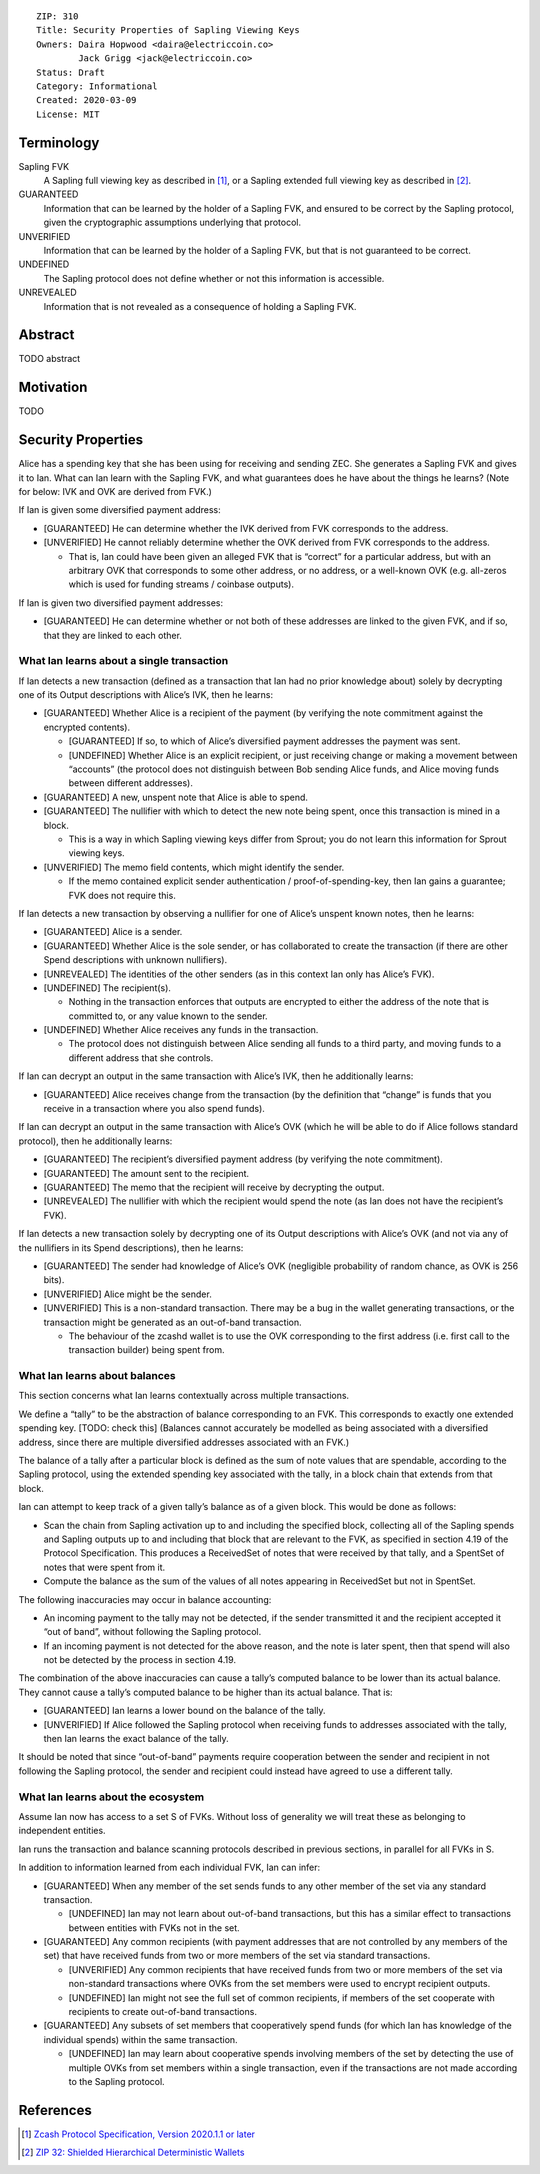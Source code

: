 ::

  ZIP: 310
  Title: Security Properties of Sapling Viewing Keys
  Owners: Daira Hopwood <daira@electriccoin.co>
          Jack Grigg <jack@electriccoin.co>
  Status: Draft
  Category: Informational
  Created: 2020-03-09
  License: MIT


Terminology
===========

Sapling FVK
    A Sapling full viewing key as described in [#protocol]_, or a Sapling
    extended full viewing key as described in [#zip-0032]_.
GUARANTEED
    Information that can be learned by the holder of a Sapling FVK, and
    ensured to be correct by the Sapling protocol, given the cryptographic
    assumptions underlying that protocol.
UNVERIFIED
    Information that can be learned by the holder of a Sapling FVK, but
    that is not guaranteed to be correct.
UNDEFINED
    The Sapling protocol does not define whether or not this information is
    accessible.
UNREVEALED
    Information that is not revealed as a consequence of holding a Sapling
    FVK.

Abstract
========

TODO abstract


Motivation
==========

TODO


Security Properties
===================

Alice has a spending key that she has been using for receiving and sending ZEC.
She generates a Sapling FVK and gives it to Ian. What can Ian learn with the
Sapling FVK, and what guarantees does he have about the things he learns?
(Note for below: IVK and OVK are derived from FVK.)

If Ian is given some diversified payment address:

* [GUARANTEED] He can determine whether the IVK derived from FVK corresponds
  to the address.
* [UNVERIFIED] He cannot reliably determine whether the OVK derived from FVK
  corresponds to the address.

  * That is, Ian could have been given an alleged FVK that is “correct” for a
    particular address, but with an arbitrary OVK that corresponds to some
    other address, or no address, or a well-known OVK (e.g. all-zeros which is
    used for funding streams / coinbase outputs).

If Ian is given two diversified payment addresses:

* [GUARANTEED] He can determine whether or not both of these addresses are
  linked to the given FVK, and if so, that they are linked to each other.


What Ian learns about a single transaction
------------------------------------------

If Ian detects a new transaction (defined as a transaction that Ian had no
prior knowledge about) solely by decrypting one of its Output descriptions
with Alice’s IVK, then he learns:

* [GUARANTEED] Whether Alice is a recipient of the payment (by verifying the
  note commitment against the encrypted contents).

  * [GUARANTEED] If so, to which of Alice’s diversified payment addresses the
    payment was sent.
  * [UNDEFINED] Whether Alice is an explicit recipient, or just receiving
    change or making a movement between “accounts” (the protocol does not
    distinguish between Bob sending Alice funds, and Alice moving funds
    between different addresses).

* [GUARANTEED] A new, unspent note that Alice is able to spend.
* [GUARANTEED] The nullifier with which to detect the new note being spent,
  once this transaction is mined in a block.

  * This is a way in which Sapling viewing keys differ from Sprout; you do not
    learn this information for Sprout viewing keys.

* [UNVERIFIED] The memo field contents, which might identify the sender.

  * If the memo contained explicit sender authentication / proof-of-spending-key,
    then Ian gains a guarantee; FVK does not require this.

If Ian detects a new transaction by observing a nullifier for one of Alice’s
unspent known notes, then he learns:

* [GUARANTEED] Alice is a sender.
* [GUARANTEED] Whether Alice is the sole sender, or has collaborated to create
  the transaction (if there are other Spend descriptions with unknown
  nullifiers).
* [UNREVEALED] The identities of the other senders (as in this context Ian only
  has Alice’s FVK).
* [UNDEFINED] The recipient(s).

  * Nothing in the transaction enforces that outputs are encrypted to either the
    address of the note that is committed to, or any value known to the sender.

* [UNDEFINED] Whether Alice receives any funds in the transaction.

  * The protocol does not distinguish between Alice sending all funds to a
    third party, and moving funds to a different address that she controls.

If Ian can decrypt an output in the same transaction with Alice’s IVK, then he
additionally learns:

* [GUARANTEED] Alice receives change from the transaction (by the definition
  that “change” is funds that you receive in a transaction where you also spend
  funds).

If Ian can decrypt an output in the same transaction with Alice’s OVK (which
he will be able to do if Alice follows standard protocol), then he additionally
learns:

* [GUARANTEED] The recipient’s diversified payment address (by verifying the
  note commitment).
* [GUARANTEED] The amount sent to the recipient.
* [GUARANTEED] The memo that the recipient will receive by decrypting the
  output.
* [UNREVEALED] The nullifier with which the recipient would spend the note (as
  Ian does not have the recipient’s FVK).

If Ian detects a new transaction solely by decrypting one of its Output
descriptions with Alice’s OVK (and not via any of the nullifiers in its Spend
descriptions), then he learns:

* [GUARANTEED] The sender had knowledge of Alice’s OVK (negligible probability
  of random chance, as OVK is 256 bits).
* [UNVERIFIED] Alice might be the sender.
* [UNVERIFIED] This is a non-standard transaction. There may be a bug in the
  wallet generating transactions, or the transaction might be generated as an
  out-of-band transaction.

  * The behaviour of the zcashd wallet is to use the OVK corresponding to the
    first address (i.e. first call to the transaction builder) being spent
    from.


What Ian learns about balances
------------------------------

This section concerns what Ian learns contextually across multiple
transactions.

We define a “tally” to be the abstraction of balance corresponding to an FVK.
This corresponds to exactly one extended spending key. [TODO: check this]
(Balances cannot accurately be modelled as being associated with a diversified
address, since there are multiple diversified addresses associated with an
FVK.)

The balance of a tally after a particular block is defined as the sum of note
values that are spendable, according to the Sapling protocol, using the
extended spending key associated with the tally, in a block chain that extends
from that block.

Ian can attempt to keep track of a given tally’s balance as of a given block.
This would be done as follows:

* Scan the chain from Sapling activation up to and including the specified
  block, collecting all of the Sapling spends and Sapling outputs up to and
  including that block that are relevant to the FVK, as specified in section
  4.19 of the Protocol Specification. This produces a ReceivedSet of notes
  that were received by that tally, and a SpentSet of notes that were spent
  from it.

* Compute the balance as the sum of the values of all notes appearing in
  ReceivedSet but not in SpentSet.

The following inaccuracies may occur in balance accounting:

* An incoming payment to the tally may not be detected, if the sender
  transmitted it and the recipient accepted it “out of band”, without
  following the Sapling protocol.
* If an incoming payment is not detected for the above reason, and the note
  is later spent, then that spend will also not be detected by the process
  in section 4.19.

The combination of the above inaccuracies can cause a tally’s computed
balance to be lower than its actual balance. They cannot cause a tally’s
computed balance to be higher than its actual balance. That is:

* [GUARANTEED] Ian learns a lower bound on the balance of the tally.
* [UNVERIFIED] If Alice followed the Sapling protocol when receiving funds
  to addresses associated with the tally, then Ian learns the exact balance
  of the tally.

It should be noted that since “out-of-band” payments require cooperation
between the sender and recipient in not following the Sapling protocol, the
sender and recipient could instead have agreed to use a different tally.


What Ian learns about the ecosystem
-----------------------------------

Assume Ian now has access to a set S of FVKs. Without loss of generality we
will treat these as belonging to independent entities.

Ian runs the transaction and balance scanning protocols described in previous
sections, in parallel for all FVKs in S.

In addition to information learned from each individual FVK, Ian can infer:

* [GUARANTEED] When any member of the set sends funds to any other member of
  the set via any standard transaction.

  * [UNDEFINED] Ian may not learn about out-of-band transactions, but this has
    a similar effect to transactions between entities with FVKs not in the set.

* [GUARANTEED] Any common recipients (with payment addresses that are not
  controlled by any members of the set) that have received funds from two or
  more members of the set via standard transactions.

  * [UNVERIFIED] Any common recipients that have received funds from two or
    more members of the set via non-standard transactions where OVKs from the
    set members were used to encrypt recipient outputs.
  * [UNDEFINED] Ian might not see the full set of common recipients, if members
    of the set cooperate with recipients to create out-of-band transactions.

* [GUARANTEED] Any subsets of set members that cooperatively spend funds (for
  which Ian has knowledge of the individual spends) within the same
  transaction.

  * [UNDEFINED] Ian may learn about cooperative spends involving members of the
    set by detecting the use of multiple OVKs from set members within a single
    transaction, even if the transactions are not made according to the Sapling
    protocol.


References
==========

.. [#protocol] `Zcash Protocol Specification, Version 2020.1.1 or later <protocol/protocol.pdf>`_
.. [#zip-0032] `ZIP 32: Shielded Hierarchical Deterministic Wallets <zip-0032.rst>`_

